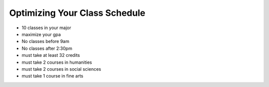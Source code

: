 .. Copyright (C)  Google, Runestone Interactive LLC
   This work is licensed under the Creative Commons Attribution-ShareAlike 4.0
   International License. To view a copy of this license, visit
   http://creativecommons.org/licenses/by-sa/4.0/.


.. _h5b223650757d6c521c651704c403f6:

Optimizing Your Class Schedule
==============================

* 10 classes in your major
* maximize your gpa
* No classes before 9am
* No classes after 2:30pm
* must take at least 32 credits
* must take 2 courses in humanities
* must take 2 courses in social sciences
* must take 1 course in fine arts